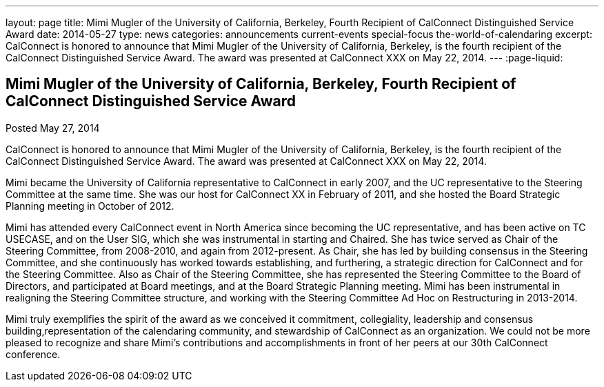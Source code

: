 ---
layout: page
title: Mimi Mugler of the University of California, Berkeley, Fourth Recipient of CalConnect Distinguished Service Award
date: 2014-05-27
type: news
categories: announcements current-events special-focus the-world-of-calendaring
excerpt: CalConnect is honored to announce that Mimi Mugler of the University of California, Berkeley, is the fourth recipient of the CalConnect Distinguished Service Award. The award was presented at CalConnect XXX on May 22, 2014.
---
:page-liquid:

== Mimi Mugler of the University of California, Berkeley, Fourth Recipient of CalConnect Distinguished Service Award

Posted May 27, 2014 

CalConnect is honored to announce that Mimi Mugler of the University of California, Berkeley, is the fourth recipient of the CalConnect Distinguished Service Award. The award was presented at CalConnect XXX on May 22, 2014.

Mimi became the University of California representative to CalConnect in early 2007, and the UC representative to the Steering Committee at the same time. She was our host for CalConnect XX in February of 2011, and she hosted the Board Strategic Planning meeting in October of 2012.

Mimi has attended every CalConnect event in North America since becoming the UC representative, and has been active on TC USECASE, and on the User SIG, which she was instrumental in starting and Chaired. She has twice served as Chair of the Steering Committee, from 2008-2010, and again from 2012-present. As Chair, she has led by building consensus in the Steering Committee, and she continuously has worked towards establishing, and furthering, a strategic direction for CalConnect and for the Steering Committee. Also as Chair of the Steering Committee, she has represented the Steering Committee to the Board of Directors, and participated at Board meetings, and at the Board Strategic Planning meeting. Mimi has been instrumental in realigning the Steering Committee structure, and working with the Steering Committee Ad Hoc on Restructuring in 2013-2014.

Mimi truly exemplifies the spirit of the award as we conceived it  commitment, collegiality, leadership and consensus building,representation of the calendaring community, and stewardship of CalConnect as an organization. We could not be more pleased to recognize and share Mimi's contributions and accomplishments in front of her peers at our 30th CalConnect conference.


